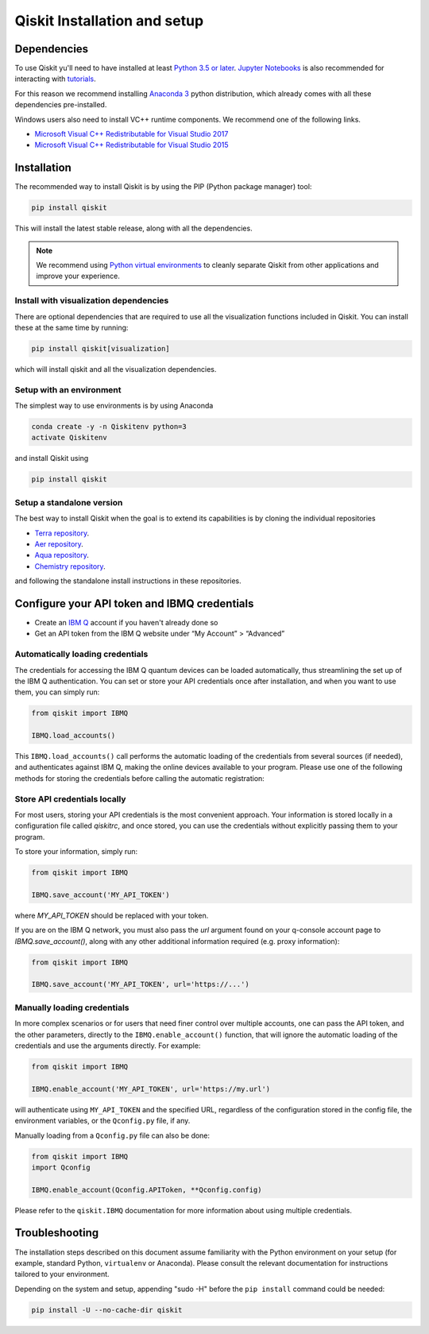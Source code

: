 
Qiskit Installation and setup
=============================


Dependencies
------------

To use Qiskit  yu'll need to have installed at least
`Python 3.5 or later <https://www.python.org/downloads/>`__.
`Jupyter Notebooks <https://jupyter.readthedocs.io/en/latest/install.html>`__
is also recommended for interacting with
`tutorials`_.

For this reason we recommend installing `Anaconda 3 <https://www.anaconda.com/download/>`__
python distribution, which already comes with all these dependencies pre-installed.

Windows users also need to install VC++ runtime components. We recommend one of the following links.

- `Microsoft Visual C++ Redistributable for Visual Studio 2017 <https://go.microsoft.com/fwlink/?LinkId=746572>`__
- `Microsoft Visual C++ Redistributable for Visual Studio 2015 <https://www.microsoft.com/en-US/download/details.aspx?id=48145>`__


Installation
-------------

The recommended way to install Qiskit is by using the PIP (Python
package manager) tool:

.. code:: sh

    pip install qiskit

This will install the latest stable release, along with all the dependencies.

.. note::

    We recommend using `Python virtual environments <https://docs.python.org/3/tutorial/venv.html>`__
    to cleanly separate Qiskit from other applications and improve your experience.


Install with visualization dependencies
^^^^^^^^^^^^^^^^^^^^^^^^^^^^^^^^^^^^^^^

There are optional dependencies that are required to use all the visualization
functions included in Qiskit. You can install these at the same time by
running:

.. code:: sh

   pip install qiskit[visualization]

which will install qiskit and all the visualization dependencies.


Setup with an environment
^^^^^^^^^^^^^^^^^^^^^^^^^

The simplest way to use environments is by using Anaconda

.. code:: sh

     conda create -y -n Qiskitenv python=3
     activate Qiskitenv

and install Qiskit using 

.. code:: sh

    pip install qiskit



Setup a standalone version
^^^^^^^^^^^^^^^^^^^^^^^^^^

The best way to install Qiskit when the goal is to extend its capabilities is by cloning
the individual repositories 

- `Terra repository <https://github.com/Qiskit/qiskit-terra>`__.
- `Aer repository <https://github.com/Qiskit/qiskit-aer>`__.
- `Aqua repository <https://github.com/Qiskit/qiskit-aqua>`__.
- `Chemistry repository <https://github.com/Qiskit/qiskit-chemistry>`__.

and following the standalone install instructions in these repositories.


Configure your API token and IBMQ credentials
---------------------------------------------

-  Create an `IBM Q <https://quantumexperience.ng.bluemix.net>`__ account if
   you haven't already done so
-  Get an API token from the IBM Q website under “My
   Account” > “Advanced”


Automatically loading credentials
^^^^^^^^^^^^^^^^^^^^^^^^^^^^^^^^^

The credentials for accessing the IBM Q quantum devices can be loaded
automatically, thus streamlining the set up of the IBM Q 
authentication.  You can set or store your API credentials once after installation, 
and when you want to use them, you can simply run:

.. code:: python

    from qiskit import IBMQ

    IBMQ.load_accounts()

This ``IBMQ.load_accounts()`` call performs the automatic loading of the
credentials from several sources (if needed), and authenticates against IBM Q, 
making the online devices available to your program. Please use one of the following
methods for storing the credentials before calling the automatic registration:


Store API credentials locally
^^^^^^^^^^^^^^^^^^^^^^^^^^^^^

For most users, storing your API credentials is the most convenient approach.
Your information is stored locally in a configuration file called `qiskitrc`,
and once stored, you can use the credentials without explicitly passing them
to your program.

To store your information, simply run:

.. code:: python

    from qiskit import IBMQ

    IBMQ.save_account('MY_API_TOKEN')


where `MY_API_TOKEN` should be replaced with your token.

If you are on the IBM Q network, you must also pass the `url` 
argument found on your q-console account page to `IBMQ.save_account()`,
along with any other additional information required (e.g. proxy information):

.. code:: python

    from qiskit import IBMQ

    IBMQ.save_account('MY_API_TOKEN', url='https://...')



Manually loading credentials
^^^^^^^^^^^^^^^^^^^^^^^^^^^^

In more complex scenarios or for users that need finer control over multiple
accounts, one can pass the API token, and the other parameters, directly to the 
``IBMQ.enable_account()`` function, that will ignore the automatic
loading of the credentials and use the arguments directly. For example:

.. code:: python

    from qiskit import IBMQ

    IBMQ.enable_account('MY_API_TOKEN', url='https://my.url')

will authenticate using ``MY_API_TOKEN`` and the specified URL,
regardless of the configuration stored in the config file, the environment
variables, or the ``Qconfig.py`` file, if any.

Manually loading from a ``Qconfig.py`` file can also be done:

.. code:: python

    from qiskit import IBMQ
    import Qconfig

    IBMQ.enable_account(Qconfig.APIToken, **Qconfig.config)


Please refer to the ``qiskit.IBMQ`` documentation for more information about
using multiple credentials.


Troubleshooting
---------------

The installation steps described on this document assume familiarity with the
Python environment on your setup (for example, standard Python, ``virtualenv``
or Anaconda). Please consult the relevant documentation for instructions
tailored to your environment.

Depending on the system and setup, appending "sudo -H" before the
``pip install`` command could be needed:

.. code:: sh

    pip install -U --no-cache-dir qiskit



.. _tutorials: https://github.com/Qiskit/qiskit-tutorial
